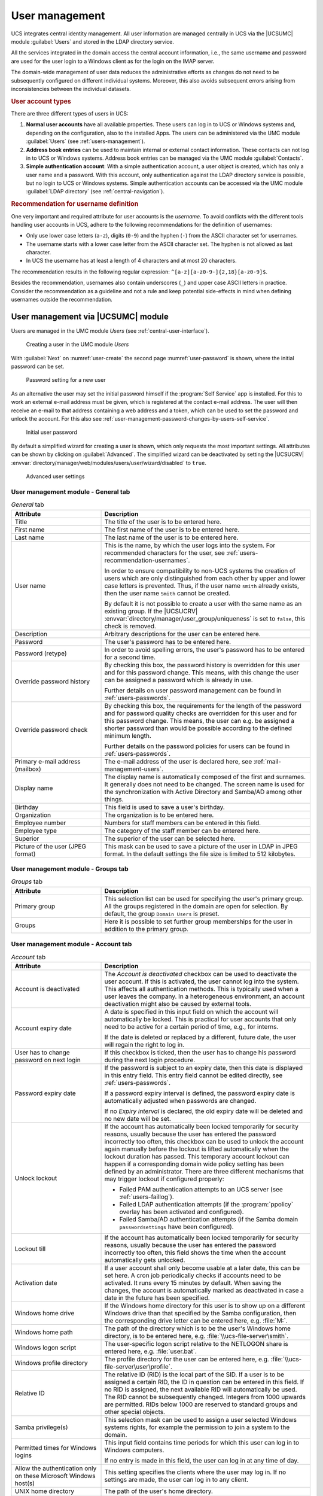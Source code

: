 .. _users-general:

User management
***************

.. highlight:: console

UCS integrates central identity management. All user information are managed
centrally in UCS via the |UCSUMC| module :guilabel:`Users` and stored in the
LDAP directory service.

All the services integrated in the domain access the central account
information, i.e., the same username and password are used for the user login to
a Windows client as for the login on the IMAP server.

The domain-wide management of user data reduces the administrative efforts as
changes do not need to be subsequently configured on different individual
systems. Moreover, this also avoids subsequent errors arising from
inconsistencies between the individual datasets.

.. _users-types:

.. rubric:: User account types

There are three different types of users in UCS:

1. **Normal user accounts** have all available properties. These users can log
   in to UCS or Windows systems and, depending on the configuration, also to the
   installed Apps. The users can be administered via the UMC module
   :guilabel:`Users` (see :ref:`users-management`).

2. **Address book entries** can be used to maintain internal or external contact
   information. These contacts can not log in to UCS or Windows systems.
   Address book entries can be managed via the UMC module :guilabel:`Contacts`.

3. **Simple authentication account**: With a simple authentication account, a
   user object is created, which has only a user name and a password. With this
   account, only authentication against the LDAP directory service is possible,
   but no login to UCS or Windows systems. Simple authentication accounts can be
   accessed via the UMC module :guilabel:`LDAP directory` (see
   :ref:`central-navigation`).

.. _users-recommendation-usernames:

.. rubric:: Recommendation for username definition

One very important and required attribute for user accounts is the *username*. To
avoid conflicts with the different tools handling user accounts in UCS, adhere
to the following recommendations for the definition of usernames:

* Only use lower case letters (``a-z``), digits (``0-9``) and the hyphen (``-``)
  from the ASCII character set for usernames.

* The username starts with a lower case letter from the ASCII character set. The
  hyphen is not allowed as last character.

* In UCS the username has at least a length of 4 characters and at most 20
  characters.

The recommendation results in the following regular expression:
``^[a-z][a-z0-9-]{2,18}[a-z0-9]$``.

Besides the recommendation, usernames also contain underscores (``_``) and upper
case ASCII letters in practice. Consider the recommendation as a guideline and
not a rule and keep potential side-effects in mind when defining usernames
outside the recommendation.

.. _users-management:

User management via |UCSUMC| module
===================================

Users are managed in the UMC module *Users* (see
:ref:`central-user-interface`).

.. _user-create:

.. figure:: /images/users_user.*
   :alt: Creating a user in the UMC module 'Users'

   Creating a user in the UMC module *Users*

With :guilabel:`Next` on :numref:`user-create` the second page
:numref:`user-password` is shown, where the initial password can be set.

.. _user-password:

.. figure:: /images/users_password.*
   :alt: Password setting for a new user

   Password setting for a new user

As an alternative the user may set the initial password himself if the
:program:`Self Service` app is installed. For this to work an external e-mail
address must be given, which is registered at the contact e-mail address. The
user will then receive an e-mail to that address containing a web address and a
token, which can be used to set the password and unlock the account. For this
also see :ref:`user-management-password-changes-by-users-self-service`.

.. _user-password-new:

.. figure:: /images/users_self-service.*
   :alt: Initial user password

   Initial user password

By default a simplified wizard for creating a user is shown, which only requests
the most important settings. All attributes can be shown by clicking on
:guilabel:`Advanced`. The simplified wizard can be deactivated by setting the
|UCSUCRV| :envvar:`directory/manager/web/modules/users/user/wizard/disabled` to
``true``.

.. _user-create-advanced:

.. figure:: /images/users_user_advanced.*
   :alt: Advanced user settings

   Advanced user settings


.. _users-management-table-general:

User management module - General tab
------------------------------------

.. _users-management-table-general-tab:

.. list-table:: *General* tab
   :header-rows: 1
   :widths: 30 70

   * - Attribute
     - Description

   * - Title
     - The title of the user is to be entered here.

   * - First name
     - The first name of the user is to be entered here.

   * - Last name
     - The last name of the user is to be entered here.

   * - User name
     - This is the name, by which the user logs into the system. For recommended
       characters for the user, see :ref:`users-recommendation-usernames`.

       In order to ensure compatibility to non-UCS systems the creation of users
       which are only distinguished from each other by upper and lower case
       letters is prevented. Thus, if the user name ``smith`` already exists,
       then the user name ``Smith`` cannot be created.

       By default it is not possible to create a user with the same name as an
       existing group. If the |UCSUCRV|
       :envvar:`directory/manager/user_group/uniqueness` is set to ``false``,
       this check is removed.

   * - Description
     - Arbitrary descriptions for the user can be entered here.

   * - Password
     - The user's password has to be entered here.

   * - Password (retype)
     - In order to avoid spelling errors, the user's password has to be entered
       for a second time.

   * - Override password history
     - By checking this box, the password history is overridden for this user
       and for this password change. This means, with this change the user can
       be assigned a password which is already in use.

       Further details on user password management can be found in
       :ref:`users-passwords`.

   * - Override password check
     - By checking this box, the requirements for the length of the password and
       for password quality checks are overridden for this user and for this
       password change. This means, the user can e.g. be assigned a shorter
       password than would be possible according to the defined minimum length.

       Further details on the password policies for users can be found in
       :ref:`users-passwords`.

   * - Primary e-mail address (mailbox)
     - The e-mail address of the user is declared here, see
       :ref:`mail-management-users`.

   * - Display name
     - The display name is automatically composed of the first and surnames. It
       generally does not need to be changed. The screen name is used for the
       synchronization with Active Directory and Samba/AD among other things.

   * - Birthday
     - This field is used to save a user's birthday.

   * - Organization
     - The organization is to be entered here.

   * - Employee number
     - Numbers for staff members can be entered in this field.

   * - Employee type
     - The category of the staff member can be entered here.

   * - Superior
     - The superior of the user can be selected here.

   * - Picture of the user (JPEG format)
     - This mask can be used to save a picture of the user in LDAP in JPEG
       format. In the default settings the file size is limited to 512
       kilobytes.

.. _users-management-table-groups:

User management module - Groups tab
-----------------------------------

.. _users-management-table-groups-tab:

.. list-table:: *Groups* tab
   :header-rows: 1
   :widths: 30 70

   * - Attribute
     - Description

   * - Primary group
     - This selection list can be used for specifying the user's primary group.
       All the groups registered in the domain are open for selection. By
       default, the group ``Domain Users`` is preset.

   * - Groups
     - Here it is possible to set further group memberships for the user in
       addition to the primary group.

.. _users-management-table-account:

User management module - Account tab
------------------------------------

.. _users-management-table-account-tab:

.. list-table:: *Account* tab
   :header-rows: 1
   :widths: 30 70

   * - Attribute
     - Description

   * - Account is deactivated
     - The *Account is deactivated* checkbox can be used to deactivate the user
       account. If this is activated, the user cannot log into the system. This
       affects all authentication methods. This is typically used when a user
       leaves the company. In a heterogeneous environment, an account
       deactivation might also be caused by external tools.

   * - Account expiry date
     - A date is specified in this input field on which the account will
       automatically be locked. This is practical for user accounts that only
       need to be active for a certain period of time, e.g., for interns.

       If the date is deleted or replaced by a different, future date, the user
       will regain the right to log in.

   * - User has to change password on next login
     - If this checkbox is ticked, then the user has to change his password
       during the next login procedure.

   * - Password expiry date
     - If the password is subject to an expiry date, then this date is displayed
       in this entry field. This entry field cannot be edited directly, see
       :ref:`users-passwords`.

       If a password expiry interval is defined, the password expiry date is
       automatically adjusted when passwords are changed.

       If no *Expiry interval* is declared, the old expiry date will be deleted
       and no new date will be set.

   * - Unlock lockout
     - If the account has automatically been locked temporarily for security
       reasons, usually because the user has entered the password incorrectly
       too often, this checkbox can be used to unlock the account again manually
       before the lockout is lifted automatically when the lockout duration has
       passed. This temporary account lockout can happen if a corresponding
       domain wide policy setting has been defined by an administrator. There
       are three different mechanisms that may trigger lockout if configured
       properly:

       * Failed PAM authentication attempts to an UCS server (see
         :ref:`users-faillog`).

       * Failed LDAP authentication attempts (if the :program:`ppolicy` overlay
         has been activated and configured).

       * Failed Samba/AD authentication attempts (if the Samba domain
         ``passwordsettings`` have been configured).

   * - Lockout till
     - If the account has automatically been locked temporarily for security
       reasons, usually because the user has entered the password incorrectly
       too often, this field shows the time when the account automatically gets
       unlocked.

   * - Activation date
     - If a user account shall only become usable at a later date, this can be
       set here. A cron job periodically checks if accounts need to be
       activated. It runs every 15 minutes by default. When saving the changes,
       the account is automatically marked as deactivated in case a date in the
       future has been specified.

   * - Windows home drive
     - If the Windows home directory for this user is to show up on a different
       Windows drive than that specified by the Samba configuration, then the
       corresponding drive letter can be entered here, e.g. :file:`M:`.

   * - Windows home path
     - The path of the directory which is to be the user's Windows home
       directory, is to be entered here, e.g. :file:`\\ucs-file-server\smith`.

   * - Windows logon script
     - The user-specific logon script relative to the NETLOGON share is entered
       here, e.g.  :file:`user.bat`.

   * - Windows profile directory
     - The profile directory for the user can be entered here, e.g.
       :file:`\\ucs-file-server\user\profile`.

   * - Relative ID
     - The relative ID (RID) is the local part of the SID. If a user is to be
       assigned a certain RID, the ID in question can be entered in this field.
       If no RID is assigned, the next available RID will automatically be used.
       The RID cannot be subsequently changed.  Integers from 1000 upwards are
       permitted.  RIDs below 1000 are reserved to standard groups and other
       special objects.

   * - Samba privilege(s)
     - This selection mask can be used to assign a user selected Windows systems
       rights, for example the permission to join a system to the domain.

   * - Permitted times for Windows logins
     - This input field contains time periods for which this user can log in to
       Windows computers.

       If no entry is made in this field, the user can log in at any time of
       day.

   * - Allow the authentication only on these Microsoft Windows host(s)
     - This setting specifies the clients where the user may log in. If no
       settings are made, the user can log in to any client.

   * - UNIX home directory
     - The path of the user's home directory.

   * - Login shell
     - The user's login shell is to be entered in this field. This program is
       started if the user performs a text-based login. By default,
       :file:`/bin/bash` is preset.

   * - User ID
     - If the user is to be assigned a certain user ID, the ID in question can
       be entered in this field. If no value is specified, a free user ID is
       assigned automatically.

       The user ID can only be declared when adding the user. When the user data
       are subsequently edited, the user ID will be represented in gray and
       barred from change.

   * - Group ID of the primary group
     - The group ID of the user's primary group is shown here. The primary group
       can be changed in the *General* tab.

   * - Home share
     - If a share is selected here, the home directory is stored on the
       specified server. If no selection is made, the user data are saved on
       the respective login system.

   * - Home share path
     - The path of the home directory relative to the *Home share* is declared
       here. The username is already preset as a default value when creating a
       user.

.. _users-management-table-contact:

User management module - Contact tab
------------------------------------

.. _users-management-table-contact-tab:

.. list-table:: *Contact* tab
   :header-rows: 1
   :widths: 30 70

   * - Attribute
     - Description

   * - E-mail address(es)
     - Additional e-mail addresses can be saved here. These are not evaluated by
       the mail server.

       The values of this attribute are stored in the LDAP attribute ``mail``.
       Most address book applications using an LDAP search function will search
       for an e-mail address by this attribute.

   * - Telephone number(s)
     - This field contains the user's business phone number.

   * - Room number(s)
     - The room number of the user.

   * - Department number(s)
     - The department number of the user can be entered here.

   * - Street
     - The street and house number of the user's business address can be entered
       here.

   * - Postal code
     - This field contains the postal code of the user's business address.

   * - City
     - This field contains the city of the user's business address.

   * - Private telephone number(s)
     - The private fixed network phone number can be entered here.

   * - Mobile telephone number(s)
     - The user's mobile numbers can be entered here.

   * - Pager telephone number(s)
     - Pager numbers can be entered here.

   * - Private postal address(es)
     - One or more of the user's private postal addresses can be entered in this
       field.

.. _users-management-table-mail:

User management module - Mail tab
---------------------------------

This tab is displayed in the advanced settings.

The settings are described in :ref:`mail-management-users`.

.. _users-management-table-options:

User management module - Options tab
------------------------------------

.. _users-management-table-options-tab:

.. list-table:: *(Options)* tab
   :header-rows: 1
   :widths: 30 70

   * - Attribute
     - Description

   * - Public key infrastructure account
     - If this checkbox is not ticked, the user will not be assigned the object
       class ``pkiUser``.

.. _users-app-activation:

User activation for apps
========================

Many apps from the App Center are compatible with the central identity
management in UCS. This allows system administrators to activate the
users for apps. In some cases, app specific settings for the user can be
made. This depends on the app and how it uses the identity management.

.. _user-app-activation:

.. figure:: /images/user_activation.*
   :alt: User activation for installed apps

   User activation for installed apps

Once an app with user activation is installed in the UCS environment, it will
appear with the logo in the :guilabel:`Apps` tab of the user in the UMC module
*Users*. With a tick in the checkbox the user is activated for the app. If the
app offers specific settings another tab with the name of the app will appear to
set these parameters. The app activation and the parameters are stored at the
user object in the LDAP directory service.

To withdraw a user activation for an app, it is sufficient to deselect
the checkbox.

When the app is uninstalled, the checkbox of the user activation for the
app is removed from the :guilabel:`Apps` tab of the user in
the UMC module.

.. _users-passwords:

User password management
========================

Passwords which are difficult to guess and regular password changes are
an essential element of the system security of a UCS domain. The
following properties can be configured for users using a
*password policy*.

If Samba is used, the settings of the Samba domain object (see
:ref:`users-password-samba`) apply for logins to Window clients. The settings of
the Samba domain object and the policy should be set identically, otherwise
different password requirements will apply for logins to Windows and UCS
systems.

The password is saved in different attributes for every user saved in
the management system:

* The ``krb5Key`` attribute stores the Kerberos password.

* The ``userPassword`` attribute stores the Unix password (in other Linux
  distributions present in :file:`/etc/shadow`).

* The ``sambaNTPassword`` attribute stores the NT password hash used by Samba.

Password changes are always initiated via Kerberos, either in the UCS PAM
configuration or via Samba.

.. _password-policy:

.. figure:: /images/users_policy_password.*
   :alt: Configuring a password policy

   Configuring a password policy

History length
   The *history length* saves the last password hashes. These passwords can then
   not be used by the user as a new password when setting a new password. With a
   password history length of five, for example, five new passwords must be set
   before a password can be reused. If no password history check should be
   performed, the value must be set to ``0``.

   The passwords are not stored retroactively. Example: If ten passwords were
   stored, and the value is reduced to three, the oldest seven passwords will be
   deleted during the next password change. If then the value is increased
   again, the number of stored passwords initially remains at three, and is only
   increased by each password change.

Password length
   The *password length* is the minimum length in characters that a user
   password must comply with. If no value is entered here, the minimum size is
   eight characters. The default value of eight characters for password length
   is fixed, so it always applies if no policy is set and the *Override password
   check* checkbox is not ticked. This means it even applies if the
   *default-settings* password policy has been deleted.

   If no password length check should be performed, the value must be set to ``0``.

   A per server default can be configured via |UCSUCRV|
   :envvar:`password/quality/length/min`, which applies to users that are not
   subject to a *UDM password policy*. See the |UCSUCRV| description for
   details.

Password expiry interval
   A *password expiry interval* demands regular password changes. A password
   change is demanded during login to |UCSWEB|\ s, to Kerberos, on Windows
   clients and on UCS systems following expiry of the period in days. The
   remaining validity of the password is displayed in the user management under
   *Password expiry date* in the *Account* tab. If this input field is left
   blank, no password expiry interval is applied.

Password quality check
   If the option *Password quality check* is activated, additional checks -
   including dictionary checks - are performed for password changes in Samba,
   |UCSWEB|\ s and Kerberos.

   The configuration is done via |UCSUCR| and should occur on all login servers.
   The following checks can be enforced:

   * Minimum number of digits in the new password
     (:envvar:`password/quality/credit/digits`).

   * Minimum number of uppercase letters in the new password
     (:envvar:`password/quality/credit/upper`).

   * Minimum number of lowercase letters in the new password
     (:envvar:`password/quality/credit/lower`).

   * Minimum number of characters in the new password which are neither letters
     nor digits (:envvar:`password/quality/credit/other`).

   * Individual characters/digits can be excluded
     (:envvar:`password/quality/forbidden/chars`).

   * Individual characters/figures can be made compulsory
     (:envvar:`password/quality/required/chars`).

   * Standard Microsoft password complexity criteria can be applied
     (:envvar:`password/quality/mspolicy`). This can be done in addition to the
     :program:`python-cracklib` checks (value ``yes``) or instead of them
     (``sufficient``). See |UCSUCRV| description for details.

.. _users-password-samba:

Password settings for Windows clients when using Samba
======================================================

With the Samba domain object, one can set the password requirements for
logins to Windows clients in a Samba domain.

The Samba domain object is managed via the UMC module *LDAP
directory*. It can be found in the ``samba``
container below the LDAP base and carries the domain's NetBIOS name.

The settings of the Samba domain object and the policy (see :ref:`users-passwords`) should be set identically,
otherwise different password requirements will apply for logins to
Windows and UCS systems.

.. list-table:: 'General' tab
   :header-rows: 1
   :widths: 30 70

   * - Attribute
     - Description

   * - Password length
     - The minimum number of characters for a user password.

   * - Password history
     - The latest password changes are saved in the form of hashes. These
       passwords can then not be used by the user as a new password when setting
       a new password. With a password history of five, for example, five new
       passwords must be set before a password can be reused.

   * - Minimum password age
     - The period of time set for this must have at least expired since the last
       password change before a user can reset his password again.

   * - Maximum password age
     - Once the saved period of time has elapsed, the password must be changed
       again by the user the next time he logs in. If the value is left blank,
       the password is infinitely valid.

.. _user-management-password-changes-by-users:

User self services
==================

.. _user-management-password-changes-by-users-via-umc:

Password change by user via UCS portal page
-------------------------------------------

Every logged in user can change his own password by opening the menu via the
hamburger icon in the top right corner and selecting :menuselection:`User settings -->
Change password`. The change is performed directly via the PAM stack (see
:ref:`computers-Authentication-PAM`) and is then available centrally for all
services.

.. _user-management-password-changes-by-users-self-service:

Password management via Self Service app
----------------------------------------

By installing the UCS components :program:`Self Service Backend` and
:program:`Self Service` in the domain via the :guilabel:`App Center`, users are
enabled to take care of their password management without administrator
interaction.

The :program:`Self Service` app creates its own portal, accessible at the web
URI ``/univention/selfservice/``, which bundles all its functionality. The
original portal has the same entries registered at its user menu. They allow
users to update their password given their old password as well as to reset
their lost password by requesting a token to be sent to a previously registered
contact e-mail address. The token has to be entered on the dedicated password
reset web page.

The following |UCSUCRV|\ s can be used to activate or deactivate individual
features of the password management.

.. envvar:: umc/self-service/passwordreset/backend/enabled

   Activates or deactivates the backend of the *Password forgotten* page. This
   |UCSUCRV| has to be set on the systems that is defined as :program:`Self
   Service backend` via the |UCSUCRV| :envvar:`self-service/backend-server`,
   since requests regarding these variables are forwarded to the :program:`Self
   Service backend`.

.. envvar:: umc/self-service/protect-account/backend/enabled

   Activates or deactivates the backend of the *Protect account* page. This
   |UCSUCRV| has to be set on the systems that is defined as :program:`Self
   Service backend` via the |UCSUCRV| :envvar:`self-service/backend-server`,
   since requests regarding these variables are forwarded to the :program:`Self
   Service backend`.

.. envvar:: umc/self-service/service-specific-passwords/backend/enabled

   Activates or deactivates the backend for service specific passwords.
   Currently, only the service RADIUS is supported. Find more information in
   :ref:`ip-config-radius-configuration-service-specific-password`.

Those variables also activate or deactivate the corresponding entries in the
portal. However, you can also adjust them manually, they are in fact just normal
portal entries.

.. _user-management-password-changes-by-users-contact-data:

Contact information
-------------------

Additional personal data can be stored in LDAP with the users account.
This may include a picture, the users private address and other contact
information. By default only administrators can modify them. As an
alternative selected attributes may be unlocked for the user to change
himself. The user then can do this using the :program:`Self Service` app.

.. _user-self-service:

.. figure:: /images/users_self-service_profile.*
   :alt: User profile self-service

   User profile self-service

For this the following |UCSUCRV|\ s must be configured:



.. envvar:: self-service/ldap_attributes

   This variable configures the *LDAP* attributes a user can modify at its own
   user account. The names of the attributes must be separated by comma. This
   variable must be set on |UCSPRIMARYDN| (and |UCSBACKUPDN|\ s).

.. envvar:: self-service/udm_attributes

   This variable configures the *UDM* attributes a user can modify. The names of
   the attributes must be separated by comma. This variable must be set on all
   hosts, where the :program:`Self Service`  app is installed (incl. |UCSPRIMARYDN|).

.. envvar:: umc/self-service/profiledata/enabled

   This variable must be set to ``true`` on all involved server systems to
   enable the mechanism.

.. envvar:: umc/self-service/allow-authenticated-use

   This variable defines whether the specification of user name and password is
   necessary when opening and modifying your own user profile if you are already
   logged in to Univention Portal.

   As of UCS 4.4-7, this |UCSUCRV| is automatically set to ``true`` when the
   :program:`Self Service` is installed for the first time. The ``true`` value
   activates the use of an existing Univention Portal session. The fields
   *Username* and *Password* are then automatically filled in or no longer
   displayed.

   Systems upgraded to UCS 4.4-7 will retain the old behavior by automatically
   setting the value to ``false``. Note that this variable must be set to the
   same value on all participating systems where the :program:`Self Service` app
   is installed (incl. |UCSPRIMARYDN|).


Both ``*attributes`` variables must match each other. The names of the
attributes and their mapping can be fetched from the following command:

.. code-block::

   $ python3 -c 'from univention.admin.handlers.users.user import mapping;\
   > print("\n".join( \
   > map("{0[0]:>30s} {0[1][0]:<30s}".format, sorted(mapping._map.items()))) \
   > )'

.. _user-management-password-changes-by-users-selfregistration:

Self registration
-----------------

The Self Service allows for users to register themselves, which will create a
user account that has to be verified via email.

User accounts that are created via the Self Service will have the
``RegisteredThroughSelfService`` attribute of the user set to ``TRUE`` and the
``PasswordRecoveryEmailVerified`` attribute set to FALSE. After the user has
verified his account via the verification email the
``PasswordRecoveryEmailVerified`` attribute will be set to ``TRUE``.

.. _user-management-password-changes-by-users-selfregistration-account-creation:

Account creation
^^^^^^^^^^^^^^^^

.. _user-registration:

.. figure:: /images/users_self-service_registration.*
   :alt: Account registration

   Account registration

Aspects about the *Create an account* page and the account creation
itself can be configured with the following |UCSUCRV|\ s. These |UCSUCRV|\ s
have to be set on the systems that is defined as :program:`Self Service Backend`
via the |UCSUCRV| :envvar:`self-service/backend-server`, since
requests regarding these variables are forwarded to the Self Service
backend.

.. envvar:: umc/self-service/account-registration/backend/enabled

   With this variable the account registration can be disabled/enabled.

.. envvar:: umc/self-service/account-registration/usertemplate

   With this variable a user template (:ref:`users-templates`) can be specified
   that will be used for the creation of self registered accounts.

.. envvar:: umc/self-service/account-registration/usercontainer

   With this variable a container can be specified under which the self
   registered users are created.

.. envvar:: umc/self-service/account-registration/udm_attributes

   This variable configures which UDM attributes of a user account are shown on
   the *Create an account* page of the Self Service. The names of the UDM
   attributes must be provided as a comma separated list.

.. envvar:: umc/self-service/account-registration/udm_attributes/required

   This variable configures which of the UDM attributes set via the |UCSUCRV|
   :envvar:`umc/self-service/account-registration/udm_attributes` are required
   for the user to provide. The names of the UDM attributes must be provided as
   a comma separated list.

.. _user-management-password-changes-by-users-selfregistration-verification-email:

Verification email
^^^^^^^^^^^^^^^^^^

After a user has clicked on :guilabel:`Create account`, they
will see a message that an email for the account verification has been
sent.

.. _user-verification-email:

.. figure:: /images/users_self-service_verification_email.*
   :alt: Sending the verification email

   Sending the verification email

Aspects about the verification email and the verification token can be
configured with the following |UCSUCRV|\ s. These |UCSUCRV|\ s have to be set on
the :program:`Self Service Backend` that is defined via the |UCSUCRV|
:envvar:`self-service/backend-server`, since requests regarding these variables
are forwarded to the :program:`Self Service Backend`.

.. envvar:: umc/self-service/account-verification/email/webserver_address

   Defines the ``host`` part to use in the verification link URL. The default is
   to use the FQDN of the :program:`Self Service Backend` defined via the
   |UCSUCRV| :envvar:`self-service/backend-server` since this |UCSUCRV| is
   evaluated there.

.. envvar:: umc/self-service/account-verification/email/sender_address`

   Defines the sender address of the verification email. Default is ``Account
   Verification Service <noreply@FQDN>``.

.. envvar:: umc/self-service/account-verification/email/server

   Server name or IP address of the mail server to use.

.. envvar:: umc/self-service/account-verification/email/text_file

   A path to a text file whose content will be used for the body of the
   verification email. The text can contain the following strings which will be
   substituted accordingly: ``{link}``, ``{token}``, ``{tokenlink}`` and
   ``{username}``. As default the file
   :file:`/usr/share/univention-self-service/email_bodies/verification_email_body.txt`
   is used.

.. envvar:: umc/self-service/account-verification/email/token_length

   Defines the number of characters that is used for the verification token.
   Defaults to ``64``.

.. _user-management-password-changes-by-users-selfregistration-account-verification:

Account verification
^^^^^^^^^^^^^^^^^^^^

Following the verification link from the email, the user will land on
the *Account verification* page of the :program:`Self Service`.

.. _user-verification:

.. figure:: /images/users_self-service_verification.*
   :alt: Account verification

   Account verification

The account verification and request of new verification tokens can be
disabled/enabled with the |UCSUCRV|
:envvar:`umc/self-service/account-verification/backend/enabled`. This |UCSUCRV|
has to be set on the systems that is defined as :program:`Self Service Backend`
via the |UCSUCRV| :envvar:`self-service/backend-server`.

.. _user-verification-message:


.. figure:: /images/users_self-service_verification_message.*
   :alt: Account verification message

   Account verification message

The SSO login can be configured to deny login from unverified, self
registered accounts. This is configured through the |UCSUCRV|
:envvar:`saml/idp/selfservice/check_email_verification`. This
needs to be set on the |UCSPRIMARYDN| and all |UCSBACKUPDN|\ s. The setting
has no effect on accounts created by an administrator.

The message on the SSO login page for unverified, self registered
accounts, can be set with the |UCSUCRV|\ s
:envvar:`saml/idp/selfservice/account-verification/error-title`
and
:envvar:`saml/idp/selfservice/account-verification/error-descr`.
A localized message can be configured by adding a local to the variable, for
example ``saml/idp/selfservice/account-verification/error-title/en``.

.. _user-management-password-changes-by-users-selfderegistration:

Self deregistration
-----------------------------------------------

The :program:`Self Service` allows for users to request the deletion of their
own account. This feature can be activated with the |UCSUCRV|
:envvar:`umc/self-service/account-deregistration/enabled`, which will show a
:guilabel:`Delete my account` Button on the *Your profile* page of the Self
Service (:ref:`users-templates`).

If a user has requested to delete his account, it will not be deleted directly
but deactivated. In addition the ``DeregisteredThroughSelfService`` attribute of
the user will be set to ``TRUE`` and the ``DeregistrationTimestamp`` attribute
of the user will be set to the current time in the `GeneralizedTime LDAP syntax
<https://ldapwiki.com/wiki/GeneralizedTime>`__. If the user has a
``PasswordRecoveryEmail`` set they will receive a notification email which can
be configured with the following |UCSUCRV|\ s.

.. envvar:: umc/self-service/account-deregistration/email/sender_address

   Defines the sender address of the email. Default is ``Password Reset Service
   <noreply@FQDN>``.

.. envvar:: umc/self-service/account-deregistration/email/server

   Server name or IP address of the mail server to use.

.. envvar:: umc/self-service/account-deregistration/email/text_file

   A path to a text file whose content will be used for the body of the email.
   The text can contain the following strings which will be substituted
   accordingly: ``{username}``. As default the file
   :file:`/usr/share/univention-self-service/email_bodies/deregistration_notification_email_body.txt`
   is used.

The Self Service provides a script under
:file:`/usr/share/univention-self-service/delete_deregistered_accounts.py` that
can be used to delete all users/user objects which have
``DeregisteredThroughSelfService`` set to ``TRUE`` and whose
``DeregistrationTimestamp`` is older than a specified time.

The following command would delete users whose ``DeregistrationTimestamp`` is
older than 5 days and 2 hours:

.. code-block::

   $ /usr/share/univention-self-service/delete_deregistered_accounts.py \
   > --timedelta-days 5 \
   > --timedelta-hours 2

For all possible arguments to the script see:

.. code-block::

   $ /usr/share/univention-self-service/delete_deregistered_accounts.py --help


The script can be run regularly by creating a cron job via |UCSUCR|.

.. code-block::

   $ ucr set cron/delete_deregistered_accounts/command=\
   > /usr/share/univention-self-service/delete_deregistered_accounts.py\
   > ' --timedelta-days 30' \
   > cron/delete_deregistered_accounts/time='00 06 * * *'  # daily at 06:00


More information on how to set cron jobs via |UCSUCR| can be found in
:ref:`computers-Defining-cron-jobs-in-Univention-Configuration-Registry`.

.. _users-faillog:

Automatic lockout of users after failed login attempts
======================================================

By default, a user can enter their password incorrectly any number of
times. To hinder brute force attacks on passwords, an automatic lockout
for user accounts can be activated after a configured number of failed
login attempts.

UCS unifies various methods for user authentication and authorization.
Depending on the installed software components, there may be different
mechanisms for configuring and counting failed login attempts.

The three different methods are described in the next sections.

.. _users-faillog-samba:

Samba Active Directory Service
------------------------------

In Samba Active Directory environments, various services are provided by
Samba, such as Kerberos. To lockout users after too many failed login
attempts, the tool :command:`samba-tool` can be used.


* To show the currently configured values:

  .. code-block::

     $ samba-tool domain passwordsettings show

* To specify how often a user can attempt to log in with an incorrect password
  before the account is locked:

  .. code-block::

     $ samba-tool domain passwordsettings set --account-lockout-threshold=5

* To specify the number of minutes an account will be locked after too many
  incorrect passwords have been entered:

  .. code-block::

     $ samba-tool domain passwordsettings set --account-lockout-duration=3

* To define the number of minutes after which the counter is reset:

  .. code-block::

     samba-tool domain passwordsettings set --reset-account-lockout-after=5

  If an account gets automatically unlocked after the lockout duration, the
  counter is not reset immediately, to keep the account under strict monitoring
  for some time. During the time window between the end of the lockout duration
  and the point when the counter gets reset, a single attempt to log in with an
  incorrect password will lock the account immediately again.


The manual unlocking of a user is done in the user administration on the tab
:guilabel:`Account` by activating the checkbox *Unlock account*.

.. _users-faillog-pam:

PAM-Stack
---------

The automatic locking of users after failed logins in the PAM stack can be
enabled by setting the |UCSUCRV| :envvar:`auth/faillog` to ``yes``. The upper
limit of failed login attempts at which an account lockout is configured in the
|UCSUCRV| :envvar:`auth/faillog/limit`. The counter is reset each time the
password is entered correctly.

The lockout is activated locally per system by default. In other words, if a
user enters their password incorrectly too many times on one system, they can still
login on another system. Setting the |UCSUCRV|
:envvar:`auth/faillog/lock_global` will make the lock effective globally and
register it in the LDAP directory. The global lock can only be set on
|UCSPRIMARYDN|/Backup systems as other system roles do not have the necessary
permissions in the LDAP directory. On all systems with any of these system
roles, the lockout gets automatically activated locally or deactivated again via
the listener module, depending on the current lock state in the LDAP directory.

As standard, the lockout is not subject to time limitations and must be reset by
the administrator. However, it can also be reset automatically after a certain
time interval has elapsed. This is done by specifying a time period in seconds
in the |UCSUCRV| :envvar:`auth/faillog/unlock_time`. If the value is set to 0,
the lock is reset immediately.

By default, the ``root`` user is excluded from the password lock, but can also
be subjected to it by setting the |UCSUCRV| :envvar:`auth/faillog/root` to
``yes``.

If accounts are only locked locally, the administrator can unlock a user account
by entering the command:

.. code-block::

   $ faillog -r -u USERNAME

If the lock occurs globally in the LDAP directory, the user can be reset in the
|UCSUMC| module :guilabel:`Users` on the tab *Account* via the checkbox *Unlock
account*.

.. _users-faillog-openldap:

OpenLDAP
--------

On UCS Directory Nodes, automatic account locking can be enabled for too many
failed LDAP server login attempts. The MDB LDAP backend must be used. This is
the default backend since UCS 4, previous systems must be migrated to the MDB
LDAP backend, see `UCS performance guide
<https://docs.software-univention.de/performance-guide-5.0.html>`_.

Automatic account locking must be enabled for each UCS Directory Node.
To do this, the |UCSUCRV|\ s :envvar:`ldap/ppolicy` and
:envvar:`ldap/ppolicy/enabled` must be set to
``yes`` and the OpenLDAP server must be restarted:

.. code-block:: console

   $ ucr set ldap/ppolicy=yes ldap/ppolicy/enabled=yes
   $ systemctl restart slapd


The default policy is designed so that five repeated failed LDAP server logon
attempts within five minutes cause the lockout. A locked account can only be
unlocked by a domain administrator through the UMC module :guilabel:`Users` via
the checkbox *Unlock account* on the *Account* tab.

The number of repeated failed LDAP server logon attempts can be adjusted
in the configuration object with the *objectClass* ``pwdPolicy``:

.. code-block:: console

   $ univention-ldapsearch objectclass=pwdPolicy


``pwdMaxFailure``
   attribute determines the number of LDAP authentication errors before locking.

``pwdMaxFailureCountInterval``
   attribute determines the time interval in seconds that is considered. Failed
   logon attempts outside this interval are ignored in the count.

The following command can be used to block the account after 10
attempts:

.. code-block:: console

   $ LB="$(ucr get ldap/base)"
   $ ldapmodify -x -D "cn=admin,$LB" -y /etc/ldap.secret <<__EOT__
   > dn: cn=default,cn=ppolicy,cn=univention,$LB
   > changetype: modify
   > replace: pwdMaxFailure
   > pwdMaxFailure: 10
   > __EOT__


The manual unlocking of a user is done in the user administration on the tab
*Account* by activating the checkbox *Unlock account*.

.. _users-templates:

User templates
==============

A user template can be used to preset settings when creating a user. If at least
one user template is defined, it can be selected when creating a user.

.. _user-create-template:

.. figure:: /images/users_usertemplate.*
   :alt: Selecting a user template

   Selecting a user template

User templates are administrated in the UMC module :guilabel:`LDAP directory`.
There one needs to switch to the ``univention`` container and then to the
``templates`` subcontainer. A new user template can be created here via the
:guilabel:`Add` with the object type ``Settings: User template``.

In a user template, either a fixed value can be specified (e.g., for the
address) or an attribute of the user management referenced. Attributes are then
referenced in chevrons.

A list of possible attributes can be displayed with the following command in the
section *users/user variables* of the output:

.. code-block:: console

   $ univention-director-manager users/user

If a user template is used for adding a user, this template will overwrite all
the fields with the preset values of the template. In doing so, an empty field
is set to ``""``.

It is also possible to only use partial values of attributes or convert values
in uppercase/lowercase.

For example, the UNIX home directory can be stored under
:file:`/home/<title>.<lastname>` or the primary e-mail address can be predefined
with ``<firstname>.<lastname>@company.com``.  Substitutions are generally
possibly for any value, but there is no syntax or semantics check. So, if no
first name is specified when creating a user, the above e-mail address would
begin with a dot and would thus be invalid according to the e-mail standard.
Similar sources of error can also occur when handling file paths etc.
Non-resolvable attributes (for instance due to typing errors in the template)
are deleted.

If only a single character of an attribute is required instead of the complete
attribute value, the index of the required character can be entered in the user
template in square parentheses after the name of the attribute. The count of
characters of the attribute begins with ``0``, so that index ``1`` corresponds
to the second character of the attribute value.  Accordingly,
``<firstname>[0].<lastname>@company.com`` means an e-mail address will consist
of the first letter of the first name plus the last name.

A substring of the attribute value can be defined by entering a range in square
parentheses. In doing so, the index of the first required character and the
index of the last required character plus one are to be entered. For example,
the input ``<firstname>[2:5]`` returns the third to fifth character of the first
name.

Adding ``:lower`` or ``:upper`` to the attribute name converts the attribute
value to lowercase or uppercase, e.g., ``<firstname:lower>``. If a modifier like
``:lower`` is appended to the entire field, the complete value is transformed,
e.g.  ``<lastname>@company.com<:lower>``.

The option ``:umlauts`` can be used to convert special characters such as *è*,
*ä* or *ß* into the corresponding ASCII characters.

The option ``:alphanum`` can be used to remove all non alphanumeric characters
such as ````` (backtick) or ``#`` (hash). A whitelist of characters that are
ignored by this option can be defined in the UCR variable
:envvar:`directory/manager/templates/alphanum/whitelist`. If this option is
applied to an entire field, even manually placed symbols like the ``@`` in an
email address are removed. To avoid that, this option should be applied to
specific attributes only or desired symbols should be entered into the
whitelist.

The options ``:strip`` or ``:trim`` remove all white space characters from the
start and end of the string.

It is also possible to combine options, e.g: ``:umlauts,upper``.

.. _users-lastbind-overlay-module:

Overlay module for recording an account's last successful LDAP bind
===================================================================

.. caution::

   Before using this feature please read :uv:kb:`support article about
   activating the OpenLDAP lastbind overlay module <14404>`.

The optional `lastbind overlay module
<http://manpages.ubuntu.com/manpages/xenial/man5/slapo-lastbind.5.html>`_ for
OpenLDAP allows recording the timestamp of the last successful LDAP bind in the
``authTimestamp`` attribute and can for example be used to detect unused
accounts.

The ``lastbind`` overlay module can be activated by setting the |UCSUCRV|
:envvar:`ldap/overlay/lastbind` to ``yes`` and restarting the OpenLDAP server.
When the module is activated on an UCS server, a timestamp is written to the
account's ``authTimestamp`` attribute when that account logs into the LDAP
server. The |UCSUCRV| :envvar:`ldap/overlay/lastbind/precision` can be used to
configure the time in seconds that has to pass before the ``authTimestamp``
attribute is updated. This prevents a large number of write operations that can
impair performance.

The ``authTimestamp`` attribute can only be queried on the LDAP server where the
``lastbind`` overlay module is activated. It is not replicated to other LDAP
servers. For that reason the
:file:`/usr/share/univention-ldap/univention_lastbind.py` script can be executed
to collect the youngest ``authTimestamp`` value from all reachable LDAP servers
in the UCS domain and save it into the ``lastbind`` extended UDM attribute of a
user. The script can be invoked to update the ``lastbind`` extended attribute of
one or all users. The ``lastbind`` extended attribute maps to the
``univentionAuthTimestamp`` LDAP attribute.

One way to keep the ``lastbind`` extended attribute
up-to-date is by creating a cron job via UCR:

.. code-block:: console

   $ ucr set cron/update_lastbind_attribute/command='\
   > /usr/share/univention-ldap/univention_lastbind.py \
   > --allusers' \
   > cron/update_lastbind_attribute/time='00 06 * * *'  # daily at 06:00 a.m.


More information on how to set cron jobs via UCR can be found in
:ref:`computers-Defining-cron-jobs-in-Univention-Configuration-Registry`.
